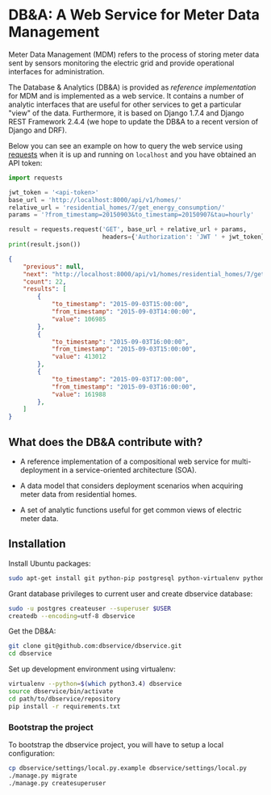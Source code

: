#+OPTIONS: toc:nil

* DB&A: A Web Service for Meter Data Management

  Meter Data Management (MDM) refers to the process of storing meter data
  sent by sensors monitoring the electric grid and provide operational
  interfaces for administration. 

  The Database & Analytics (DB&A) is provided as /reference implementation/ for
  MDM and is implemented as a web service. It contains a number of analytic
  interfaces that are useful for other services to get a particular "view" of
  the data. Furthermore, it is based on Django 1.7.4 and Django REST Framework
  2.4.4 (we hope to update the DB&A to a recent version of Django and DRF).

  Below you can see an example on how to query the web service using [[http://docs.python-requests.org/en/latest/][requests]]
  when it is up and running on =localhost= and you have obtained an API token:
  #+BEGIN_SRC python
    import requests

    jwt_token = '<api-token>'
    base_url = 'http://localhost:8000/api/v1/homes/'
    relative_url = 'residential_homes/7/get_energy_consumption/'
    params = '?from_timestamp=20150903&to_timestamp=20150907&tau=hourly'

    result = requests.request('GET', base_url + relative_url + params,
                              headers={'Authorization': 'JWT ' + jwt_token})
    print(result.json())
  #+END_SRC

  #+BEGIN_SRC json
    {
        "previous": null,
        "next": "http://localhost:8000/api/v1/homes/residential_homes/7/get_energy_consumption/?tau=hourly&page=2&to_timestamp=20150907&from_timestamp=20150903",
        "count": 22,
        "results": [
            {
                "to_timestamp": "2015-09-03T15:00:00",
                "from_timestamp": "2015-09-03T14:00:00",
                "value": 106985
            },
            {
                "to_timestamp": "2015-09-03T16:00:00",
                "from_timestamp": "2015-09-03T15:00:00",
                "value": 413012
            },
            {
                "to_timestamp": "2015-09-03T17:00:00",
                "from_timestamp": "2015-09-03T16:00:00",
                "value": 161988
            },
        ]
    }
  #+END_SRC
   
** What does the DB&A contribute with?
   - A reference implementation of a compositional web service for
     multi-deployment in a service-oriented architecture (SOA).

   - A data model that considers deployment scenarios when acquiring meter data
     from residential homes.

   - A set of analytic functions useful for get common views of electric meter
     data.

** Installation
   
   Install Ubuntu packages:
   #+BEGIN_SRC sh
     sudo apt-get install git python-pip postgresql python-virtualenv python-dev libpq-dev
   #+END_SRC

   Grant database privileges to current user and create dbservice database:
   #+BEGIN_SRC sh
     sudo -u postgres createuser --superuser $USER
     createdb --encoding=utf-8 dbservice
   #+END_SRC

   Get the DB&A:
   #+BEGIN_SRC sh
     git clone git@github.com:dbservice/dbservice.git
     cd dbservice
   #+END_SRC
   
   Set up development environment using virtualenv:
   #+BEGIN_SRC sh
     virtualenv --python=$(which python3.4) dbservice
     source dbservice/bin/activate
     cd path/to/dbservice/repository
     pip install -r requirements.txt
   #+END_SRC

*** Bootstrap the project
    To bootstrap the dbservice project, you will have to setup a local configuration:
    #+BEGIN_SRC sh
      cp dbservice/settings/local.py.example dbservice/settings/local.py
      ./manage.py migrate
      ./manage.py createsuperuser
    #+END_SRC
